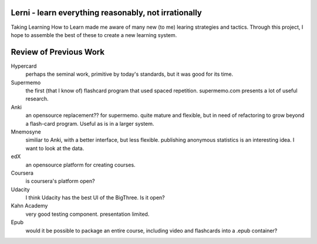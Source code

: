 Lerni - learn everything reasonably, not irrationally
-----------------------------------------------------

Taking Learning How to Learn made me aware of many new (to me) learing strategies and tactics. Through this project, I hope to assemble the best of these to create a new learning system.


Review of Previous Work
-----------------------

Hypercard
	perhaps the seminal work, primitive by today's standards, but it was good for its time.

Supermemo
	the first (that I know of) flashcard program that used spaced repetition. supermemo.com presents a lot of useful research.

Anki
	an opensource replacement?? for supermemo. quite mature and flexible, but in need of refactoring to grow beyond a flash-card program. Useful as is in a larger system.

Mnemosyne
	similiar to Anki, with a better interface, but less flexible. publishing anonymous statistics is an interesting idea. I want to look at the data.

edX
	an opensource platform for creating courses.

Coursera
	is coursera's platform open?

Udacity
	I think Udacity has the best UI of the BigThree. Is it open?

Kahn Academy
	very good testing component. presentation limited.


Epub
	would it be possible to package an entire course, including video and flashcards into a .epub container?

